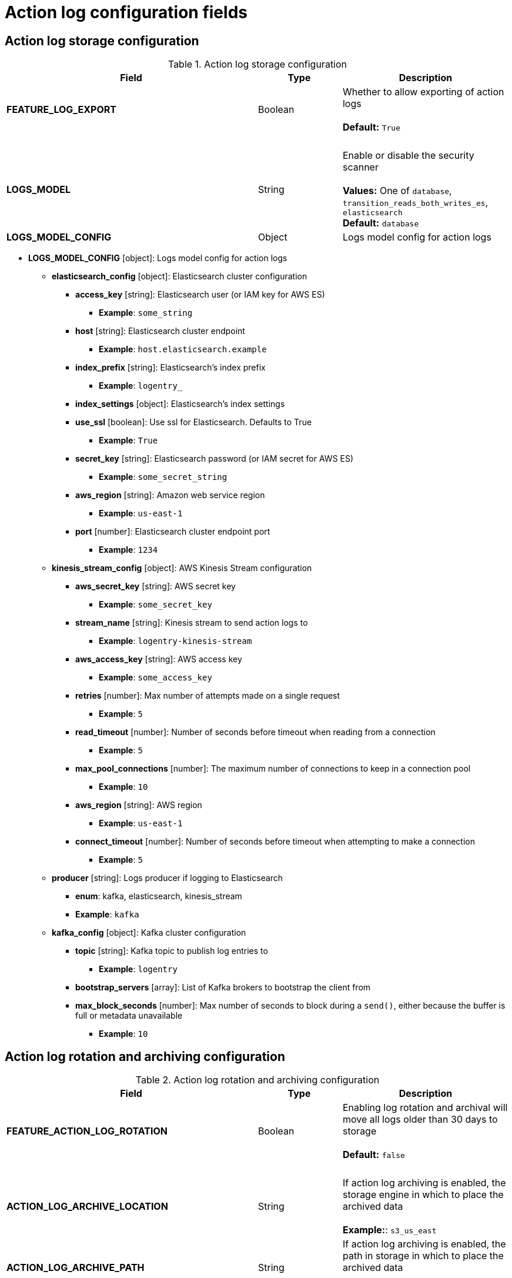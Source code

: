 [[config-fields-actionlog]]
= Action log configuration fields

== Action log storage configuration

.Action log storage configuration
[cols="3a,1a,2a",options="header"]
|===
| Field | Type | Description
| **FEATURE_LOG_EXPORT**  | Boolean |  Whether to allow exporting of action logs +
 + 
**Default:** `True`
| {nbsp} | {nbsp} | {nbsp}  
| **LOGS_MODEL** | String |  Enable or disable the security scanner + 
 + 
**Values:** One of `database`, `transition_reads_both_writes_es`, `elasticsearch` + 
**Default:** `database` 
| **LOGS_MODEL_CONFIG** | Object |  Logs model config for action logs
|===


* **LOGS_MODEL_CONFIG** [object]: Logs model config for action logs
** **elasticsearch_config** [object]: Elasticsearch cluster configuration
*** **access_key** [string]: Elasticsearch user (or IAM key for AWS ES)
**** **Example**: `some_string`
*** **host** [string]: Elasticsearch cluster endpoint
**** **Example**: `host.elasticsearch.example`
*** **index_prefix** [string]: Elasticsearch's index prefix
**** **Example**: `logentry_`
*** **index_settings** [object]: Elasticsearch's index settings
*** **use_ssl** [boolean]: Use ssl for Elasticsearch. Defaults to True
**** **Example**: `True`
*** **secret_key** [string]: Elasticsearch password (or IAM secret for AWS ES)
**** **Example**: `some_secret_string`
*** **aws_region** [string]: Amazon web service region
**** **Example**: `us-east-1`
*** **port** [number]: Elasticsearch cluster endpoint port
**** **Example**: `1234`
** **kinesis_stream_config** [object]: AWS Kinesis Stream configuration
*** **aws_secret_key** [string]: AWS secret key
**** **Example**: `some_secret_key`
*** **stream_name** [string]: Kinesis stream to send action logs to
**** **Example**: `logentry-kinesis-stream`
*** **aws_access_key** [string]: AWS access key
**** **Example**: `some_access_key`
*** **retries** [number]: Max number of attempts made on a single request
**** **Example**: `5`
*** **read_timeout** [number]: Number of seconds before timeout when reading from a connection
**** **Example**: `5`
*** **max_pool_connections** [number]: The maximum number of connections to keep in a connection pool
**** **Example**: `10`
*** **aws_region** [string]: AWS region
**** **Example**: `us-east-1`
*** **connect_timeout** [number]: Number of seconds before timeout when attempting to make a connection
**** **Example**: `5`
** **producer** [string]: Logs producer if logging to Elasticsearch
*** **enum**: kafka, elasticsearch, kinesis_stream
*** **Example**: `kafka`
** **kafka_config** [object]: Kafka cluster configuration
*** **topic** [string]: Kafka topic to publish log entries to
**** **Example**: `logentry`
*** **bootstrap_servers** [array]: List of Kafka brokers to bootstrap the client from
*** **max_block_seconds** [number]: Max number of seconds to block during a `send()`, either because the buffer is full or metadata unavailable
**** **Example**: `10`





== Action log rotation and archiving configuration

.Action log rotation and archiving configuration
[cols="3a,1a,2a",options="header"]
|===
| Field | Type | Description
| **FEATURE_ACTION_LOG_ROTATION** | Boolean |  Enabling log rotation and archival will move all logs older than 30 days to storage +
 + 
**Default:** `false` 
| {nbsp} | {nbsp} | {nbsp}  
| **ACTION_LOG_ARCHIVE_LOCATION** | String | If action log archiving is enabled, the storage engine in which to place the archived data + 
 + 
**Example:**: `s3_us_east`
| **ACTION_LOG_ARCHIVE_PATH** | String | If action log archiving is enabled, the path in storage in which to place the archived data + 
 + 
**Example:** `archives/actionlogs`
| **ACTION_LOG_ROTATION_THRESHOLD** | String | The time interval after which to rotate logs + 
 + 
**Example:** `30d`
|===




